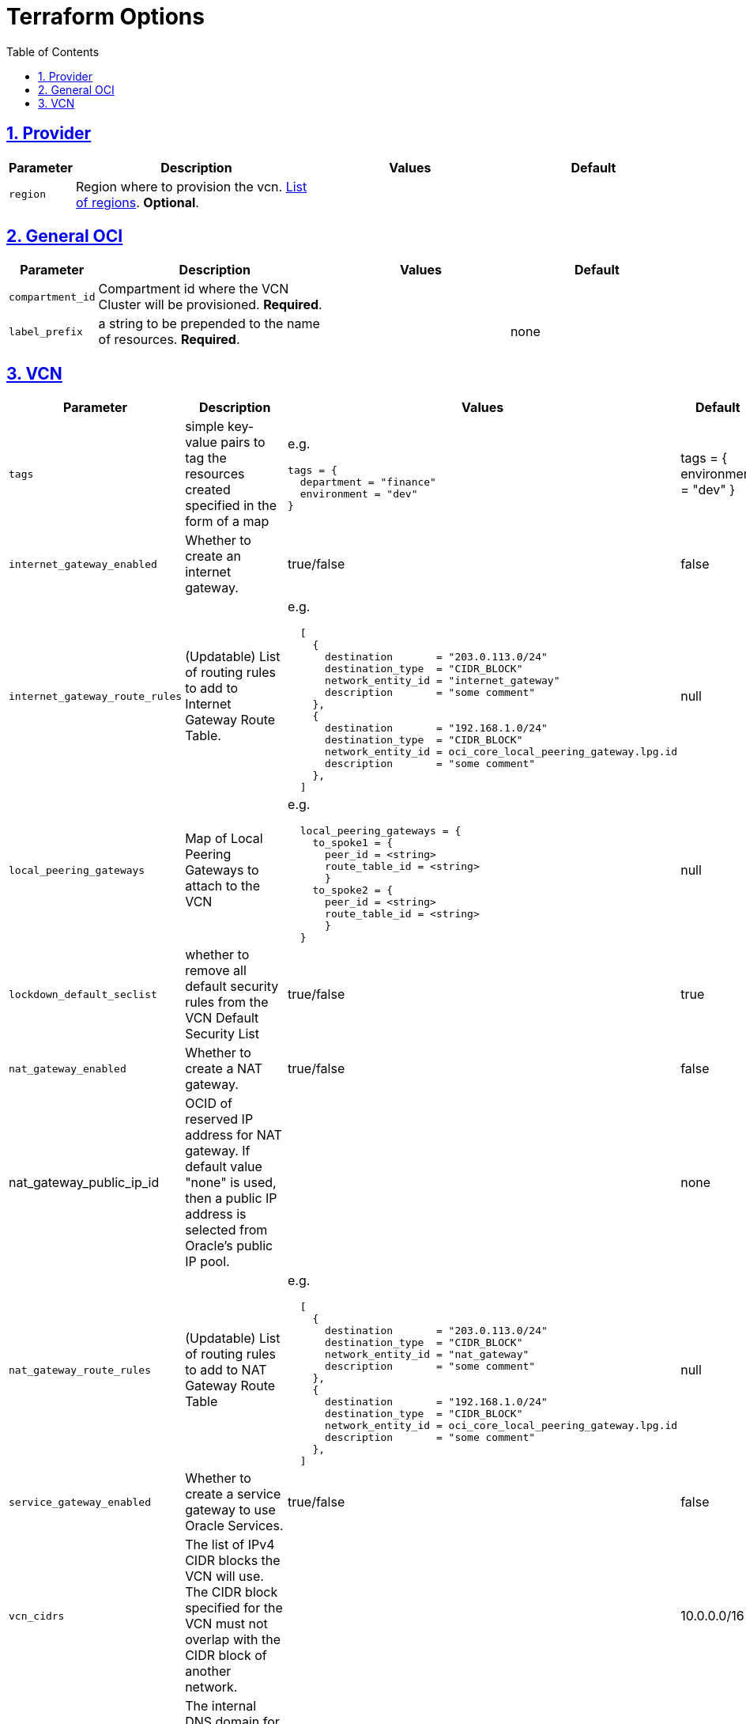 = Terraform Options
:idprefix:
:idseparator: -
:sectlinks:
:sectnums:
:toc:
:uri-repo: https://github.com/oracle-terraform-modules/terraform-oci-vcn

:uri-rel-file-base: link:{uri-repo}/blob/main
:uri-rel-tree-base: link:{uri-repo}/tree/main

:uri-docs: {uri-rel-file-base}/docs
:uri-oci-region: https://docs.cloud.oracle.com/iaas/Content/General/Concepts/regions.htm
:uri-terraform-cidrsubnet: https://www.terraform.io/docs/configuration/functions/cidrsubnet.html

== Provider

[stripes=odd,cols="1d,4d,3a,3a", options=header,width="100%"] 
|===
|Parameter
|Description
|Values
|Default

|`region`
|Region where to provision the vcn. {uri-oci-region}[List of regions]. *Optional*.
|
|

|===

== General OCI

[stripes=odd,cols="1d,4d,3a,3a", options=header,width="100%"] 
|===
|Parameter
|Description
|Values
|Default

|`compartment_id`
|Compartment id where the VCN Cluster will be provisioned. *Required*.
|
|

|`label_prefix`
|a string to be prepended to the name of resources. *Required*.
|
|none


|===

== VCN

[stripes=odd,cols="1d,4d,3a,3a", options=header,width="100%"] 
|===
|Parameter
|Description
|Values
|Default

|`tags`
|simple key-value pairs to tag the resources created specified in the form of a map
| e.g.
[source]
----
tags = {
  department = "finance"
  environment = "dev"
}
----
|tags = {
  environment = "dev"
}

|`internet_gateway_enabled`
|Whether to create an internet gateway.
|true/false
|false

|`internet_gateway_route_rules`
|(Updatable) List of routing rules to add to Internet Gateway Route Table.
| e.g.
[source]
----
  [
    {
      destination       = "203.0.113.0/24"
      destination_type  = "CIDR_BLOCK"
      network_entity_id = "internet_gateway"
      description       = "some comment"
    },
    {
      destination       = "192.168.1.0/24"
      destination_type  = "CIDR_BLOCK"
      network_entity_id = oci_core_local_peering_gateway.lpg.id
      description       = "some comment"
    },
  ]
----
|null

|`local_peering_gateways`
|Map of Local Peering Gateways to attach to the VCN
| e.g.
[source]
----
  local_peering_gateways = {
    to_spoke1 = {
      peer_id = <string>
      route_table_id = <string>
      }
    to_spoke2 = {
      peer_id = <string>
      route_table_id = <string>
      }
  }
----

|null

|`lockdown_default_seclist`
|whether to remove all default security rules from the VCN Default Security List
|true/false
|true

|`nat_gateway_enabled`
|Whether to create a NAT gateway. 
|true/false
|false

|nat_gateway_public_ip_id
|OCID of reserved IP address for NAT gateway. If default value "none" is used, then a public IP address is selected from Oracle's public IP pool.
|
|none

|`nat_gateway_route_rules`
|(Updatable) List of routing rules to add to NAT Gateway Route Table
|e.g.
[source]
----
  [
    {
      destination       = "203.0.113.0/24"
      destination_type  = "CIDR_BLOCK"
      network_entity_id = "nat_gateway"
      description       = "some comment"
    },
    {
      destination       = "192.168.1.0/24"
      destination_type  = "CIDR_BLOCK"
      network_entity_id = oci_core_local_peering_gateway.lpg.id
      description       = "some comment"
    },
  ]
----
|null

|`service_gateway_enabled`
|Whether to create a service gateway to use Oracle Services. 
|true/false
|false

|`vcn_cidrs`
|The list of IPv4 CIDR blocks the VCN will use. The CIDR block specified for the VCN must not overlap with the CIDR block of another network.
|
|10.0.0.0/16

|`vcn_dns_label`
|The internal DNS domain for resources created and prepended to "oraclevcn.com" which is the VCN-internal domain name. *Required*
|
|

|`vcn_name`
|The name of the VCN that will be appended to the label_prefix. *Required*
|
|

|`create_drg`
|whether to create Dynamic Routing Gateway. If set to true, creates a Dynamic Routing Gateway.
|true/false
|false

|`drg_display_name`
|(Updatable) Name of Dynamic Routing Gateway. Does not have to be unique.
|
|

|===
